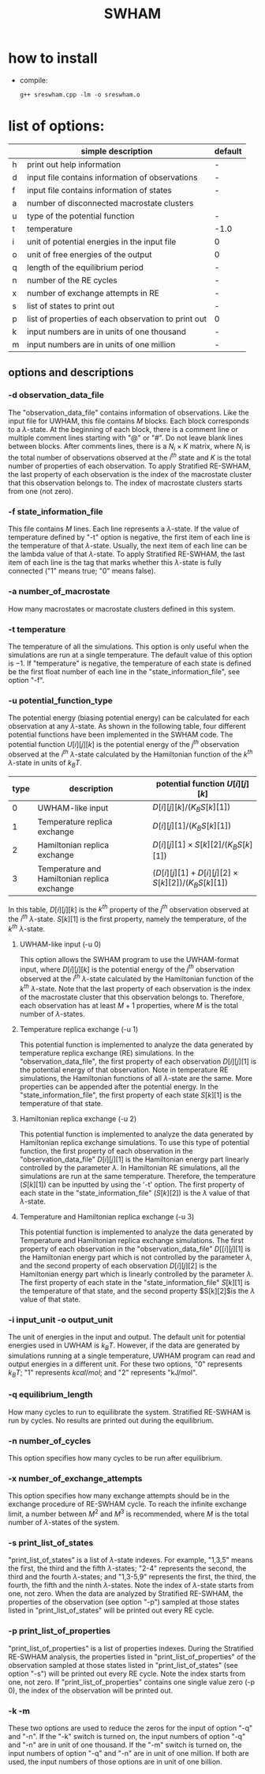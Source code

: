 #+OPTIONS: ^:nil
#+TITLE: SWHAM

* how to install
  - compile:
    #+BEGIN_SRC 
	g++ sreswham.cpp -lm -o sreswham.o
    #+END_SRC

* list of options:
  #+ATTR_HTML: :border 2 :rules all :frame border
  |---+-----------------------------------------------------+---------|
  |   | simple description                                  | default |
  |---+-----------------------------------------------------+---------|
  | h | print out help information                          | -       |
  | d | input file contains information of observations     | -       |
  | f | input file contains information of states           | -       |
  | a | number of disconnected macrostate clusters          |         |
  | u | type of the potential function                      | -       |
  | t | temperature                                         | -1.0    |
  | i | unit of potential energies in the input file        | 0       |
  | o | unit of free energies of the output                 | 0       |
  | q | length of the equilibrium period                    | -       |
  | n | number of the RE cycles                             | -       |
  | x | number of exchange attempts in RE                   | -       |
  | s | list of states to print out                         | -       |
  | p | list of properties of each observation to print out | 0       |
  | k | input numbers are in units of one thousand          | -       |
  | m | input numbers are in units of one million           | -       |
  |---+-----------------------------------------------------+---------|

** options and descriptions
*** -d observation_data_file
    The "observation_data_file" contains information of observations. Like the input file for UWHAM, this file contains
    $M$ blocks. Each block corresponds to a \(\lambda\)-state. At the beginning of each block, there is a comment line
    or multiple comment lines starting with "@" or "#". Do not leave blank lines between blocks. After comments lines,
    there is a $N_i \times K$ matrix, where $N_i$ is the total number of observations observed at the $i^{th}$ state and
    $K$ is the total number of properties of each observation. To apply Stratified RE-SWHAM, the last property of each
    observation is the index of the macrostate cluster that this observation belongs to. The index of macrostate
    clusters starts from one (not zero).

*** -f state_information_file
	This file contains $M$ lines. Each line represents a \(\lambda\)-state. If the value of temperature defined by "-t"
	option is negative, the first item of each line is the temperature of that \(\lambda\)-state. Usually, the next item
	of each line can be the lambda value of that \(\lambda\)-state. To apply Stratified RE-SWHAM, the last item of each
	line is the tag that marks whether this \(\lambda\)-state is fully connected ("1" means true; "0" means false). 

*** -a number_of_macrostate 
	How many macrostates or macrostate clusters defined in this system.

*** -t temperature
    The temperature of all the simulations. This option is only useful when the simulations are run at a single
    temperature. The default value of this option is $-1$. If "temperature" is negative, the temperature of each state
    is defined be the first float number of each line in the "state_information_file", see option "-f".

*** -u potential_function_type
	The potential energy (biasing potential energy) can be calculated for each observation at any \(\lambda\)-state. As
	shown in the following table, four different potential functions have been implemented in the SWHAM code. The
	potential function $U[i][j][k]$ is the potential energy of the $j^{th}$ observation observed at the $i^{th}$
	\(\lambda\)-state calculated by the Hamiltonian function of the $k^{th}$ \(\lambda\)-state in units of $k_B T$.
    #+ATTR_HTML: :border 2 :rules all :frame border	 
    |------+----------------------------------------------+--------------------------------------------------------|
    | type | description                                  | potential function $U[i][j][k]$                        |
    |------+----------------------------------------------+--------------------------------------------------------|
    |    0 | UWHAM-like input                             | $D[i][j][k]/(K_B S[k][1])$                             |
    |    1 | Temperature replica exchange                 | $D[i][j][1]/(K_B S[k][1])$                             |
    |    2 | Hamiltonian replica exchange                 | $D[i][j][1] \times S[k][2]/(K_B S[k][1])$              |
    |    3 | Temperature and Hamiltonian replica exchange | $(D[i][j][1]+D[i][j][2] \times S[k][2])/(K_B S[k][1])$ |
    |------+----------------------------------------------+--------------------------------------------------------|
	In this table, $D[i][j][k]$ is the $k^{th}$ property of the $j^{th}$ observation observed at the $i^{th}$
	\(\lambda\)-state. $S[k][1]$ is the first property, namely the temperature, of the $k^{th}$ \(\lambda\)-state.
**** UWHAM-like input (-u 0)
	 This option allows the SWHAM program to use the UWHAM-format input, where $D[i][j][k]$ is the potential energy of
	 the $j^{th}$ observation observed at the $i^{th}$ \(\lambda\)-state calculated by the Hamiltonian function of the
	 $k^{th}$ \(\lambda\)-state. Note that the last property of each observation is the index of the macrostate cluster
	 that this observation belongs to. Therefore, each observation has at least $M+1$ properties, where $M$ is the
	 total number of \(\lambda\)-states.
**** Temperature replica exchange (-u 1)
	 This potential function is implemented to analyze the data generated by temperature replica exchange (RE)
	 simulations. In the "observation_data_file", the first property of each observation $D[i][j][1]$ is the potential
	 energy of that observation. Note in temperature RE simulations, the Hamiltonian functions of all \(\lambda\)-state
	 are the same. More properties can be appended after the potential energy. In the "state_information_file", the
	 first property of each state $S[k][1]$ is the temperature of that state.
**** Hamiltonian replica exchange (-u 2)
	 This potential function is implemented to analyze the data generated by Hamiltonian replica exchange
	 simulations. To use this type of potential function, the first property of each observation in the
	 "observation_data_file" $D[i][j][1]$ is the Hamiltonian energy part linearly controlled by the parameter
	 $\lambda$. In Hamiltonian RE simulations, all the simulations are run at the same temperature. Therefore, the
	 temperature ($S[k][1]$) can be inputted by using the '-t' option. The first property of each state in the
	 "state_information_file" ($S[k][2]$) is the $\lambda$ value of that \(\lambda\)-state.
**** Temperature and Hamiltonian replica exchange (-u 3)
	 This potential function is implemented to analyze the data generated by Temperature and Hamiltonian replica
	 exchange simulations. The first property of each observation in the "observation_data_file" $D[[i][j][1]$ is the
	 Hamiltonian energy part which is not controlled by the parameter $\lambda$, and the second property of each
	 observation $D[i][j][2]$ is the Hamiltonian energy part which is linearly controlled by the parameter
	 $\lambda$. The first property of each state in the "state_information_file" $S[k][1]$ is the temperature of that
	 state, and the second property $S[k][2]$is the $\lambda$ value of that state.

*** -i input_unit -o output_unit
	The unit of energies in the input and output. The default unit for potential energies used in UWHAM is $k_B
    T$. However, if the data are generated by simulations running at a single temperature, UWHAM program can read and
    output energies in a different unit. For these two options, "0" represents $k_B T$; "1" represents $kcal/mol$; and
    "2" represents "kJ/mol".

*** -q equilibrium_length
	How many cycles to run to equilibrate the system. Stratified RE-SWHAM is run by cycles. No results are printed out
	during the equilibrium. 

*** -n number_of_cycles
	This option specifies how many cycles to be run after equilibrium. 

*** -x number_of_exchange_attempts
	This option specifies how many exchange attempts should be in the exchange procedure of RE-SWHAM cycle. To reach the
	infinite exchange limit, a number between $M^2$ and $M^3$ is recommended, where $M$ is the total number of
	\(\lambda\)-states of the system. 

*** -s print_list_of_states
    "print_list_of_states" is a list of \(\lambda\)-state indexes. For example, "1,3,5" means the first, the third and
    the fifth \(\lambda\)-states; "2-4" represents the second, the third and the fourth \(\lambda\)-states; and
    "1,3-5,9" represents the first, the third, the fourth, the fifth and the ninth \(\lambda\)-states. Note the index
    of \(\lambda\)-state starts from one, not zero. When the data are analyzed by Stratified RE-SWHAM, the
    properties of the observation (see option "-p") sampled at those states listed in "print_list_of_states" will be
    printed out every RE cycle. 

*** -p print_list_of_properties
	"print_list_of_properties" is a list of properties indexes.  During the Stratified RE-SWHAM analysis, the properties
	listed in "print_list_of_properties" of the observation sampled at those states listed in "print_list_of_states"
	(see option "-s") will be printed out every RE cycle. Note the index starts from one, not zero. If
	"print_list_of_properties" contains one single value zero (-p 0), the index of the observation will be printed out.

*** -k -m
	These two options are used to reduce the zeros for the input of option "-q" and "-n". If the "-k" switch is turned
	on, the input numbers of option "-q" and "-n" are in unit of one thousand. If the "-m" switch is turned on, the
	input numbers of option "-q" and "-n" are in unit of one million. If both are used, the input numbers of those
	options are in unit of one billion.

